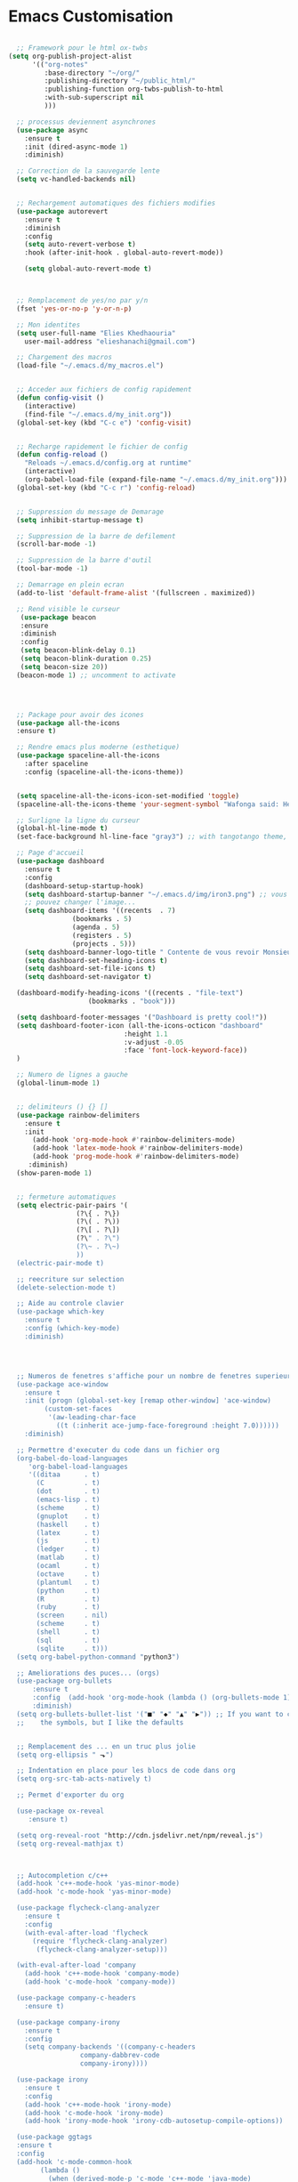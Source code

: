 
* Emacs Customisation


#+begin_src emacs-lisp

  ;; Framework pour le html ox-twbs
(setq org-publish-project-alist
      '(("org-notes"
         :base-directory "~/org/"
         :publishing-directory "~/public_html/"
         :publishing-function org-twbs-publish-to-html
         :with-sub-superscript nil
         )))

  ;; processus deviennent asynchrones
  (use-package async
    :ensure t
    :init (dired-async-mode 1)
    :diminish)

  ;; Correction de la sauvegarde lente
  (setq vc-handled-backends nil)


  ;; Rechargement automatiques des fichiers modifies
  (use-package autorevert
    :ensure t
    :diminish
    :config
    (setq auto-revert-verbose t)
    :hook (after-init-hook . global-auto-revert-mode))

    (setq global-auto-revert-mode t)



  ;; Remplacement de yes/no par y/n
  (fset 'yes-or-no-p 'y-or-n-p)

  ;; Mon identites
  (setq user-full-name "Elies Khedhaouria"
	user-mail-address "elieshanachi@gmail.com")

  ;; Chargement des macros
  (load-file "~/.emacs.d/my_macros.el")


  ;; Acceder aux fichiers de config rapidement
  (defun config-visit ()
    (interactive)
    (find-file "~/.emacs.d/my_init.org"))
  (global-set-key (kbd "C-c e") 'config-visit)


  ;; Recharge rapidement le fichier de config
  (defun config-reload ()
    "Reloads ~/.emacs.d/config.org at runtime"
    (interactive)
    (org-babel-load-file (expand-file-name "~/.emacs.d/my_init.org")))
  (global-set-key (kbd "C-c r") 'config-reload)


  ;; Suppression du message de Demarage
  (setq inhibit-startup-message t)

  ;; Suppression de la barre de defilement
  (scroll-bar-mode -1)

  ;; Suppression de la barre d'outil
  (tool-bar-mode -1)

  ;; Demarrage en plein ecran
  (add-to-list 'default-frame-alist '(fullscreen . maximized))

  ;; Rend visible le curseur
   (use-package beacon
   :ensure
   :diminish
   :config
   (setq beacon-blink-delay 0.1)
   (setq beacon-blink-duration 0.25)
   (setq beacon-size 20))
  (beacon-mode 1) ;; uncomment to activate




  ;; Package pour avoir des icones
  (use-package all-the-icons
  :ensure t)

  ;; Rendre emacs plus moderne (esthetique)
  (use-package spaceline-all-the-icons 
    :after spaceline
    :config (spaceline-all-the-icons-theme))


  (setq spaceline-all-the-icons-icon-set-modified 'toggle)
  (spaceline-all-the-icons-theme 'your-segment-symbol "Wafonga said: Hello World!" 'etc)

  ;; Surligne la ligne du curseur
  (global-hl-line-mode t)
  (set-face-background hl-line-face "gray3") ;; with tangotango theme, the red color is too clingy

  ;; Page d'accueil
  (use-package dashboard
    :ensure t
    :config
    (dashboard-setup-startup-hook)
    (setq dashboard-startup-banner "~/.emacs.d/img/iron3.png") ;; vous
    ;; pouvez changer l'image...
    (setq dashboard-items '((recents  . 7)
			    (bookmarks . 5)
			    (agenda . 5)
			    (registers . 5)
			    (projects . 5)))
    (setq dashboard-banner-logo-title " Contente de vous revoir Monsieur Elies! Vous etes trop beau!")
    (setq dashboard-set-heading-icons t)
    (setq dashboard-set-file-icons t)
    (setq dashboard-set-navigator t)

  (dashboard-modify-heading-icons '((recents . "file-text")
				    (bookmarks . "book")))

  (setq dashboard-footer-messages '("Dashboard is pretty cool!"))
  (setq dashboard-footer-icon (all-the-icons-octicon "dashboard"
						     :height 1.1
						     :v-adjust -0.05
						     :face 'font-lock-keyword-face))
  )

  ;; Numero de lignes a gauche
  (global-linum-mode 1)


  ;; delimiteurs () {} []
  (use-package rainbow-delimiters
    :ensure t
    :init
      (add-hook 'org-mode-hook #'rainbow-delimiters-mode)
      (add-hook 'latex-mode-hook #'rainbow-delimiters-mode)
      (add-hook 'prog-mode-hook #'rainbow-delimiters-mode)
     :diminish)
  (show-paren-mode 1)


  ;; fermeture automatiques
  (setq electric-pair-pairs '(
			     (?\{ . ?\})
			     (?\( . ?\))
			     (?\[ . ?\])
			     (?\" . ?\")
			     (?\~ . ?\~)
			     ))
  (electric-pair-mode t) 

  ;; reecriture sur selection
  (delete-selection-mode t)

  ;; Aide au controle clavier
  (use-package which-key
    :ensure t
    :config (which-key-mode)
    :diminish)  




  ;; Numeros de fenetres s'affiche pour un nombre de fenetres superieurs ou egale a 3
  (use-package ace-window
    :ensure t
    :init (progn (global-set-key [remap other-window] 'ace-window)
		 (custom-set-faces
		  '(aw-leading-char-face
		    ((t (:inherit ace-jump-face-foreground :height 7.0))))))
    :diminish)

  ;; Permettre d'executer du code dans un fichier org
  (org-babel-do-load-languages
     'org-babel-load-languages
     '((ditaa      . t)
       (C          . t)
       (dot        . t)
       (emacs-lisp . t)
       (scheme     . t)
       (gnuplot    . t)
       (haskell    . t)
       (latex      . t)
       (js         . t)
       (ledger     . t)
       (matlab     . t)
       (ocaml      . t)
       (octave     . t)
       (plantuml   . t)
       (python     . t)
       (R          . t)
       (ruby       . t)
       (screen     . nil)
       (scheme     . t)
       (shell      . t)
       (sql        . t)
       (sqlite     . t)))
  (setq org-babel-python-command "python3")

  ;; Ameliorations des puces... (orgs)
  (use-package org-bullets
      :ensure t
      :config  (add-hook 'org-mode-hook (lambda () (org-bullets-mode 1)))
      :diminish)
  (setq org-bullets-bullet-list '("■" "◆" "▲" "▶")) ;; If you want to change
  ;;    the symbols, but I like the defaults


  ;; Remplacement des ... en un truc plus jolie
  (setq org-ellipsis " ⬎")

  ;; Indentation en place pour les blocs de code dans org
  (setq org-src-tab-acts-natively t)

  ;; Permet d'exporter du org

  (use-package ox-reveal
     :ensure t)

  (setq org-reveal-root "http://cdn.jsdelivr.net/npm/reveal.js")
  (setq org-reveal-mathjax t)



  ;; Autocompletion c/c++
  (add-hook 'c++-mode-hook 'yas-minor-mode)
  (add-hook 'c-mode-hook 'yas-minor-mode)

  (use-package flycheck-clang-analyzer
    :ensure t
    :config
    (with-eval-after-load 'flycheck
      (require 'flycheck-clang-analyzer)
       (flycheck-clang-analyzer-setup)))

  (with-eval-after-load 'company
    (add-hook 'c++-mode-hook 'company-mode)
    (add-hook 'c-mode-hook 'company-mode))

  (use-package company-c-headers
    :ensure t)

  (use-package company-irony
    :ensure t
    :config
    (setq company-backends '((company-c-headers
			      company-dabbrev-code
			      company-irony))))

  (use-package irony
    :ensure t
    :config
    (add-hook 'c++-mode-hook 'irony-mode)
    (add-hook 'c-mode-hook 'irony-mode)
    (add-hook 'irony-mode-hook 'irony-cdb-autosetup-compile-options))

  (use-package ggtags
  :ensure t
  :config 
  (add-hook 'c-mode-common-hook
	    (lambda ()
	      (when (derived-mode-p 'c-mode 'c++-mode 'java-mode)
		(ggtags-mode 1))))
  )

  ;; Predit pour la gestion des parentheses
  ;; Paredit pour la gestion des parenthéses en lisp
  ;; setup paredit
  (use-package paredit
    :ensure t
    :init
    (dolist (hook '(emacs-lisp-mode-hook lisp-mode-hook clojure-mode-hook scheme-mode-hook))
      (add-hook hook 'paredit-mode))
    :diminish paredit-mode)

  ;; Couleurs
  (use-package xterm-color
    :ensure t
    :config
    (setq comint-output-filter-functions
	  (remove 'ansi-color-process-output comint-output-filter-functions))

    (add-hook 'shell-mode-hook
	      (lambda () (add-hook 'comint-preoutput-filter-functions
				   'xterm-color-filter nil t))))

  ;; html
  (use-package htmlize
    :ensure t)

  ;; Outils de base pour le html
  (use-package web-mode
    :ensure t
    :config
    (add-to-list 'auto-mode-alist '("\\.html?\\'" . web-mode))
    (add-to-list 'auto-mode-alist '("\\.vue?\\'" . web-mode))
    (setq web-mode-engines-alist
	  '(("django"    . "\\.html\\'")))
    (setq web-mode-ac-sources-alist
	  '(("css" . (ac-source-css-property))
	    ("vue" . (ac-source-words-in-buffer ac-source-abbrev))
	    ("html" . (ac-source-words-in-buffer ac-source-abbrev))))
    (setq web-mode-enable-auto-closing t))
  (setq web-mode-enable-auto-quoting t)

  ;; ditaaa
  (setq org-ditaa-jar-path "/usr/bin/ditaa")


#+end_src

#+RESULTS:
: /usr/bin/ditaa
